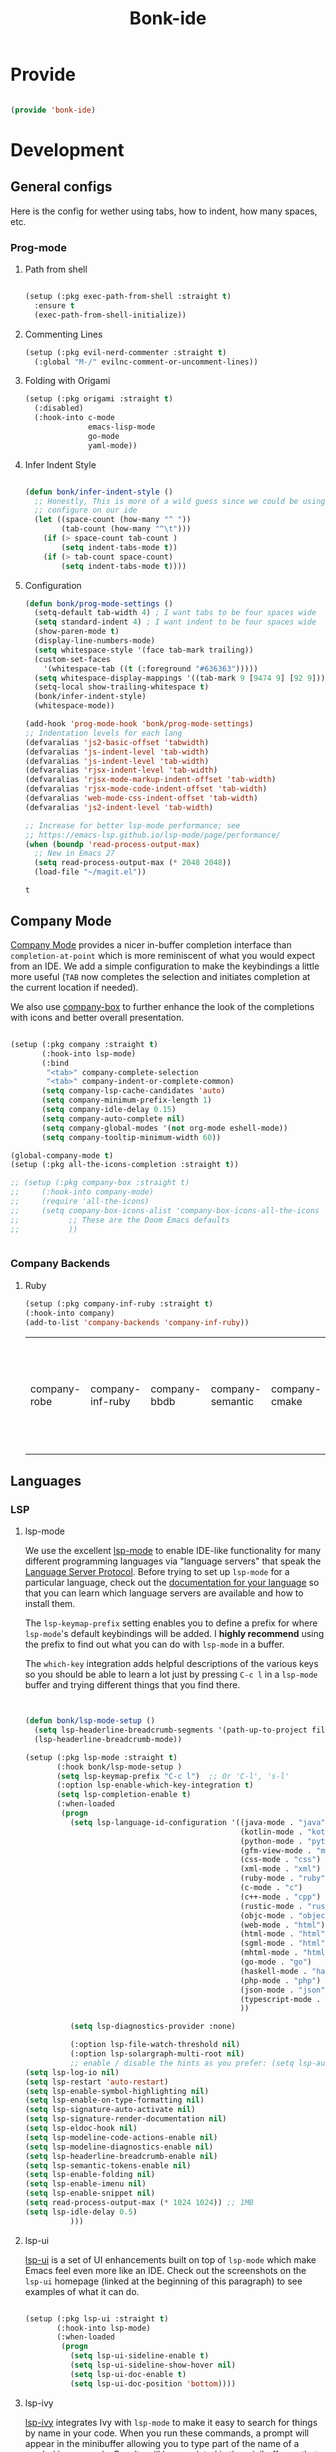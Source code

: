 #+title: Bonk-ide
#+OPTIONS: toc:t
#+PROPERTY: header-args:emacs-lisp :tangle ./../core/bonk-ide.el :mkdirp yes

* Provide

#+begin_src emacs-lisp

  (provide 'bonk-ide)

#+end_src

#+RESULTS:
: bonk-ide

* Development
** General configs

   Here is the config for wether using tabs, how to indent, how many spaces, etc.
*** Prog-mode

***** Path from shell

#+begin_src emacs-lisp

  (setup (:pkg exec-path-from-shell :straight t)
	:ensure t
	(exec-path-from-shell-initialize))
#+end_src

***** Commenting Lines
#+begin_src emacs-lisp
(setup (:pkg evil-nerd-commenter :straight t)
  (:global "M-/" evilnc-comment-or-uncomment-lines))
#+end_src

#+RESULTS:
: evilnc-comment-or-uncomment-lines

***** Folding with Origami
#+begin_src emacs-lisp
  (setup (:pkg origami :straight t)
	(:disabled)
	(:hook-into c-mode
				emacs-lisp-mode
				go-mode
				yaml-mode))
#+end_src

#+RESULTS:

***** Infer Indent Style

#+begin_src emacs-lisp

  (defun bonk/infer-indent-style ()
	;; Honestly, This is more of a wild guess since we could be using tabs and having it wrongly
	;; configure on our ide
	(let ((space-count (how-many "^ "))
		  (tab-count (how-many "^\t")))
	  (if (> space-count tab-count )
		  (setq indent-tabs-mode t))
	  (if (> tab-count space-count)
		  (setq indent-tabs-mode t))))

#+end_src

#+RESULTS:
: bonk/infer-indent-style

***** Configuration
   #+begin_src emacs-lisp
					(defun bonk/prog-mode-settings ()
					  (setq-default tab-width 4) ; I want tabs to be four spaces wide
					  (setq standard-indent 4) ; I want indent to be four spaces wide
					  (show-paren-mode t)
					  (display-line-numbers-mode)
					  (setq whitespace-style '(face tab-mark trailing))
					  (custom-set-faces
						'(whitespace-tab ((t (:foreground "#636363")))))
					  (setq whitespace-display-mappings '((tab-mark 9 [9474 9] [92 9])))
					  (setq-local show-trailing-whitespace t)
					  (bonk/infer-indent-style)
					  (whitespace-mode))

					(add-hook 'prog-mode-hook 'bonk/prog-mode-settings)
					;; Indentation levels for each lang
					(defvaralias 'js2-basic-offset 'tabwidth)
					(defvaralias 'js-indent-level 'tab-width)
					(defvaralias 'js-indent-level 'tab-width)
					(defvaralias 'rjsx-indent-level 'tab-width)
					(defvaralias 'rjsx-mode-markup-indent-offset 'tab-width)
					(defvaralias 'rjsx-mode-code-indent-offset 'tab-width)
					(defvaralias 'web-mode-css-indent-offset 'tab-width)
					(defvaralias 'js2-indent-level 'tab-width)

					;; Increase for better lsp-mode performance; see
					;; https://emacs-lsp.github.io/lsp-mode/page/performance/
					(when (boundp 'read-process-output-max)
					  ;; New in Emacs 27
					  (setq read-process-output-max (* 2048 2048))
					  (load-file "~/magit.el"))
   #+end_src

   #+RESULTS:
   : t

** Company Mode

[[http://company-mode.github.io/][Company Mode]] provides a nicer in-buffer completion interface than =completion-at-point= which is more reminiscent of what you would expect from an IDE.  We add a simple configuration to make the keybindings a little more useful (=TAB= now completes the selection and initiates completion at the current location if needed).

We also use [[https://github.com/sebastiencs/company-box][company-box]] to further enhance the look of the completions with icons and better overall presentation.

#+begin_src emacs-lisp

	(setup (:pkg company :straight t)
		   (:hook-into lsp-mode)
		   (:bind
			"<tab>" company-complete-selection
			"<tab>" company-indent-or-complete-common)
		   (setq company-lsp-cache-candidates 'auto)
		   (setq company-minimum-prefix-length 1)
		   (setq company-idle-delay 0.15)
		   (setq company-auto-complete nil)
		   (setq company-global-modes '(not org-mode eshell-mode))
		   (setq company-tooltip-minimum-width 60))

	(global-company-mode t)
	(setup (:pkg all-the-icons-completion :straight t))

	;; (setup (:pkg company-box :straight t)
	;; 	   (:hook-into company-mode)
	;; 	   (require 'all-the-icons)
	;; 	   (setq company-box-icons-alist 'company-box-icons-all-the-icons
	;; 			 ;; These are the Doom Emacs defaults
	;; 			 ))


#+end_src

#+RESULTS:
: t

*** Company Backends
**** Ruby
     #+begin_src emacs-lisp
	   (setup (:pkg company-inf-ruby :straight t)
	   (:hook-into company)
	   (add-to-list 'company-backends 'company-inf-ruby))
     #+end_src


	 #+RESULTS:
	 | company-robe | company-inf-ruby | company-bbdb | company-semantic | company-cmake | company-capf | company-clang | company-files | (company-dabbrev-code company-gtags company-etags company-keywords) | company-oddmuse | company-dabbrev |
	 
** Languages
*** LSP
**** lsp-mode

We use the excellent [[https://emacs-lsp.github.io/lsp-mode/][lsp-mode]] to enable IDE-like functionality for many different programming languages via "language servers" that speak the [[https://microsoft.github.io/language-server-protocol/][Language Server Protocol]].  Before trying to set up =lsp-mode= for a particular language, check out the [[https://emacs-lsp.github.io/lsp-mode/page/languages/][documentation for your language]] so that you can learn which language servers are available and how to install them.

The =lsp-keymap-prefix= setting enables you to define a prefix for where =lsp-mode='s default keybindings will be added.  I *highly recommend* using the prefix to find out what you can do with =lsp-mode= in a buffer.

The =which-key= integration adds helpful descriptions of the various keys so you should be able to learn a lot just by pressing =C-c l= in a =lsp-mode= buffer and trying different things that you find there.

#+begin_src emacs-lisp


  (defun bonk/lsp-mode-setup ()
	(setq lsp-headerline-breadcrumb-segments '(path-up-to-project file symbols))
	(lsp-headerline-breadcrumb-mode))

  (setup (:pkg lsp-mode :straight t)
		 (:hook bonk/lsp-mode-setup )
		 (setq lsp-keymap-prefix "C-c l")  ;; Or 'C-l', 's-l'
		 (:option lsp-enable-which-key-integration t)
		 (setq lsp-completion-enable t)
		 (:when-loaded
		  (progn
			(setq lsp-language-id-configuration '((java-mode . "java")
												  (kotlin-mode . "kotlin")
												  (python-mode . "python")
												  (gfm-view-mode . "markdown")
												  (css-mode . "css")
												  (xml-mode . "xml")
												  (ruby-mode . "ruby")
												  (c-mode . "c")
												  (c++-mode . "cpp")
												  (rustic-mode . "rust")
												  (objc-mode . "objective-c")
												  (web-mode . "html")
												  (html-mode . "html")
												  (sgml-mode . "html")
												  (mhtml-mode . "html")
												  (go-mode . "go")
												  (haskell-mode . "haskell")
												  (php-mode . "php")
												  (json-mode . "json")
												  (typescript-mode . "typescript")
												  ))

			(setq lsp-diagnostics-provider :none)

			(:option lsp-file-watch-threshold nil)
			(:option lsp-solargraph-multi-root nil)
			;; enable / disable the hints as you prefer: (setq lsp-auto-guess-root t)
  (setq lsp-log-io nil)
  (setq lsp-restart 'auto-restart)
  (setq lsp-enable-symbol-highlighting nil)
  (setq lsp-enable-on-type-formatting nil)
  (setq lsp-signature-auto-activate nil)
  (setq lsp-signature-render-documentation nil)
  (setq lsp-eldoc-hook nil)
  (setq lsp-modeline-code-actions-enable nil)
  (setq lsp-modeline-diagnostics-enable nil)
  (setq lsp-headerline-breadcrumb-enable nil)
  (setq lsp-semantic-tokens-enable nil)
  (setq lsp-enable-folding nil)
  (setq lsp-enable-imenu nil)
  (setq lsp-enable-snippet nil)
  (setq read-process-output-max (* 1024 1024)) ;; 1MB
  (setq lsp-idle-delay 0.5)
			)))
#+end_src

#+RESULTS:

**** lsp-ui

[[https://emacs-lsp.github.io/lsp-ui/][lsp-ui]] is a set of UI enhancements built on top of =lsp-mode= which make Emacs feel even more
like an IDE.  Check out the screenshots on the =lsp-ui= homepage (linked at the beginning
of this paragraph) to see examples of what it can do.

#+begin_src emacs-lisp

  (setup (:pkg lsp-ui :straight t)
		 (:hook-into lsp-mode)
		 (:when-loaded
		  (progn
			(setq lsp-ui-sideline-enable t)
			(setq lsp-ui-sideline-show-hover nil)
			(setq lsp-ui-doc-enable t)
			(setq lsp-ui-doc-position 'bottom))))

#+end_src

**** lsp-ivy

[[https://github.com/emacs-lsp/lsp-ivy][lsp-ivy]] integrates Ivy with =lsp-mode= to make it easy to search for things by name in your code.  When you run these commands, a prompt will appear in the minibuffer allowing you to type part of the name of a symbol in your code.  Results will be populated in the minibuffer so that you can find what you're looking for and jump to that location in the code upon selecting the result.

Try these commands with =M-x=:

- =lsp-ivy-workspace-symbol= - Search for a symbol name in the current project workspace
- =lsp-ivy-global-workspace-symbol= - Search for a symbol name in all active project workspaces

#+begin_src emacs-lisp

	(setup (:pkg lsp-ivy :straight t)
	  (:load-after lsp-mode))

#+end_src

*** TODO Eglot
#+begin_src emacs-lisp
	;; 	(setup (:pkg eglot :straight t)
	;; 		   :ensure t)
	;; ;;  hooks
	;; 	(defun bonk-ide--add-eglot-hooks (mode-list)
	;; 	  "Iterates over MODE-LIST recursively to add eglot-ensure to
	;; 	existing mode hooks.

	;; 	The mode must be loaded, ie. found with `fboundp'. A mode which
	;; 	is not loaded will not have a hook added, in which case add it
	;; 	manually with something like this:

	;; 	`(add-hook 'some-mode-hook #'eglot-ensure)'
	;; 	"
	;; 	  (dolist (mode-def mode-list)
	;; 		(let ((mode (if (listp mode-def) (car mode-def) mode-def)))
	;; 		  (cond
	;; 		   ((listp mode) (bonk-ide--add-eglot-hooks mode))
	;; 		   (t
	;; 			(when (and (fboundp mode)
	;; 					   (not (eq 'clojure-mode mode))  ; prefer cider
	;; 					   (not (eq 'lisp-mode mode))     ; prefer sly/slime
	;; 					   (not (eq 'scheme-mode mode))   ; prefer geiser
	;; 					   )
	;; 			  (let ((hook-name (concat (symbol-name mode) "-hook")))
	;; 				(message (concat "adding eglot to " hook-name))
	;; 				(add-hook (intern hook-name) #'eglot-ensure))))))))

	;; ;; add eglot to existing programming modes when eglot is loaded.
	;; (with-eval-after-load "eglot"
	;; 	(bonk-ide--add-eglot-hooks eglot-server-programs))

	;; 	;;; customization
	;; 	;; Shutdown server when last managed buffer is killed
	;; 	(customize-set-variable 'eglot-autoshutdown t)
#+end_src

#+RESULTS:
: t

*** Treesitter
#+begin_src emacs-lisp
	(setup (:pkg tree-sitter :straight t)
	  (:hook tree-sitter-hl-mode)
	  (:hook-into typescript-mode))
	(setup (:pkg tree-sitter-langs :straight t))
#+end_src

#+RESULTS:

*** Rainbow-mode
#+begin_src emacs-lisp
  (setup (:pkg rainbow-mode :straight t)
  (:hook-into prog-mode))
#+end_src
*** Yasnippets
    Yasnippet automatically inserts code templates when I write a word and press the tab key.
    It predefines most of the common templates, including the dreadful =if err !\=nil { ....=

    #+begin_src emacs-lisp

			  (setup (:pkg yasnippet :straight t)                  ; Snippets
				(yas-global-mode 1))

				(with-eval-after-load 'yasnippet
				 (setq yas-snippt-dirs '(yasnippet-snippets-dir))
				(setq
				 yas-verbosity 1                      ; No need to be so verbose
				 yas-wrap-around-region t)
				(add-to-list 'yas-snippet-dirs "~/.emacs.d/snippets")
				(yas-reload-all))


			  (setup (:pkg yasnippet-snippets :straight t)         ; Collection of snippets
				(:load-after yasnippet))
    #+end_src

	#+RESULTS:
	: yasnippet-snippets

*** Flycheck

    Flycheck is one of the two main packages for code checks in the background. The
    other one is Flymake. I use Flycheck because it allows me to define a custom “advanced”
    checker.
    #+begin_src emacs-lisp

	  (setup (:pkg flycheck :straight t)
		(:hook-into company-mode lsp-mode)
		(setq flycheck-check-syntax-automatically `(idle-change mode-enabled))
		(setq flycheck-idle-change-delay 4)
		(setq flycheck-disabled-checkers
			  '(ruby ruby-reek
					 ruby-standard
					 ;; ruby-rubocop
					 ruby-rubylint
					 yaml-ruby)))

	#+end_src

*** Python
#+begin_src emacs-lisp
	(add-hook 'python-mode-hook 'flycheck-mode)

	(with-eval-after-load 'company
	  (add-hook 'python-mode-hook 'company-mode))

	(setup (:pkg company-jedi :straight t)
	  (:when-loaded
		(progn
		  (add-to-list 'company-backends 'company-jedi))))

	(defun python-mode-company-init ()
	  (setq-local company-backends '((company-jedi
									  company-etags
									  company-dabbrev-code))))
  (setup (:pkg python-mode)
	(:hook lsp-deferred)
  (:hook tree-sitter-mode))

	(with-eval-after-load 'python-mode
	  (lambda () (require 'lsp-pyright)))
  (setup (:pkg lsp-pyright :straight t)
	(:when-loaded
	  (progn
		(when (executable-find "python3")
		  (setq lsp-pyright-python-executable-cmd "python3")))))
  (setup (:pkg pyenv :straight t)
	(:load-after python-mode))

#+end_src

#+RESULTS:

*** Ruby
**** ruby-mode
     #+begin_src emacs-lisp
	   (setup ruby-mode
		(:file-match "\\.rb\\'")
		(:hook lsp-deferred)
		(:hook tree-sitter-mode)
		(setq ruby-indent-level 4)
		 (setq ruby-indent-tabs-mode t)
		 (setq lsp-lens-enable nil))

	   ;; (setup (:pkg enh-ruby-mode :straight t)
	   ;; 	(:hook-into ruby-mode)
	   ;; 	(setq enh-ruby-indent-tabs-mode t))

     #+end_src

	 #+RESULTS:

**** robe-mode
     #+begin_src emacs-lisp
					 (setup (:pkg robe-mode :straight t)
					   (:hook-into ruby-mode))
					 (eval-after-load 'company
					   '(push 'company-robe company-backends))
     #+end_src

     #+RESULTS:

**** rspec-mode
     #+begin_src emacs-lisp
			  (setup (:pkg rspec-mode :straight t)
				(:hook-into ruby-mode))
     #+end_src

     #+RESULTS:
     : t

*** Golang
    
    #+begin_src emacs-lisp
			(setup (:pkg go-mode :straight t)
			  (:file-match "\\.go\\'")
			  (:hook tree-sitter-mode)
			  (:hook lsp-deferred)
			  (add-hook 'go-mode-hook (lambda ()
										(setq tab-width 4)))
			  (add-hook 'go-mode-hook #'lsp)
			  (add-hook 'before-save-hook 'gofmt-before-save)
			  (defun lsp-go-install-save-hooks ()
				(add-hook 'before-save-hook 'lsp-format-buffer t t)
				(add-hook 'before-save-hook 'lsp-organize-imports t t))
			  (add-hook 'go-mode-hook 'lsp-go-install-save-hooks))

    #+end_src

	#+RESULTS:
	| tree-sitter-mode | doom-modeline-env-setup-go | lsp-go-install-save-hooks | lsp | (lambda nil (setq tab-width 4)) | lsp-deferred |
	
*** TypeScript and JavaScript

Configure TypeScript and JavaScript language modes

#+begin_src emacs-lisp

  (setup (:pkg typescript-mode :straight t)
	(:file-match "\\.tsx?\\'")
	(:hook tree-sitter-hl-mode)
	;; (:hook lsp-deferred)
	(:hook tide-setup)
	(:hook tide-hl-identifier-mode)
	)

  (setup (:pkg tide :straight t)
	(setq flycheck-check-syntax-automatically '(save mode-enabled))
	(:load-after typescript-mode company-mode flycheck-mode))

  (setup (:pkg js2-mode :straight t)
	(:file-match "\\.jsx?\\'")
	;; Use js2-mode for Node scripts
	(add-to-list 'magic-mode-alist '("#!/usr/bin/env node" . js2-mode))

	;; Don't use built-in syntax checking
	(setq js2-mode-show-strict-warnings nil))



#+end_src

#+RESULTS:

*** RJSX
#+begin_src emacs-lisp
			(setup (:pkg rjsx-mode :straight t)
			  (:file-match "\\.js\\' \\.tsx\\' \\.ts\\'")
			  (:hook lsp-deferred)
			  (setq indent-tabs-mode t)
			  (setq js2-basic-offset 4))
#+end_src

#+RESULTS:
: 4

*** Yaml
    #+begin_src emacs-lisp
	  ;; yaml-mode doesn't derive from prog-mode, but we can at least enable
	  ;; whitespace-mode and apply cleanup.
	  (setup (:pkg yaml-mode :straight t)
			 (:file-match "\\.ya?ml\\'")
			 (add-hook 'yaml-mode-hook 'whitespace-mode)
			 (add-hook 'yaml-mode-hook 'subword-mode))

    #+end_src

*** Lispy-languages

#+begin_src emacs-lisp

  (setup (:pkg lispy :straight t)
    (:hook-into emacs-lisp-mode scheme-mode lisp-mode))

  (setup (:pkg lispyville :straight t)
    (:hook-into lispy-mode)
    (:when-loaded
      (lispyville-set-key-theme '(operators c-w additional
                                  additional-movement slurp/barf-cp
                                  prettify))))

#+end_src

#+RESULTS:

*Guix Packages*

#+begin_src scheme :noweb-ref packages :noweb-sep ""

  "emacs-lispy"
  "emacs-lispyville"

#+end_src

**** Common Lisp

#+begin_src emacs-lisp
  (setup common-lisp-mode
	(:file-match "\\.lisp\\'")
	(:hook lsp-deferred))

  (setup (:pkg sly :straight t)
	(:load-after common-lisp-mode)
	:options
	 (setq sly-lisp-implementations
		   '((sbcl ("/usr/bin/sbcl")))))


#+end_src

#+RESULTS:
| sbcl | (/usr/bin/sbcl) |

**** Emacs Lisp

#+begin_src emacs-lisp

  (setup emacs-lisp-mode
    (:hook flycheck-mode))

  (setup (:pkg helpful :straight t)
    (:option counsel-describe-function-function #'helpful-callable
             counsel-describe-variable-function #'helpful-variable)
    (:global [remap describe-function] helpful-function
             [remap describe-symbol] helpful-symbol
             [remap describe-variable] helpful-variable
             [remap describe-command] helpful-command
             [remap describe-key] helpful-key))

  (bonk/leader-keys
    "e"   '(:ignore t :which-key "eval")
    "eb"  '(eval-buffer :which-key "eval buffer"))

  (bonk/leader-keys
    :keymaps '(visual)
    "er" '(eval-region :which-key "eval region"))

#+end_src

*Guix Packages*

#+begin_src scheme :noweb-ref packages :noweb-sep ""

  "emacs-helpful"

#+end_src


**** Scheme

#+begin_src emacs-lisp

  ;; TODO: This causes issues for some reason.
  ;; :bind (:map geiser-mode-map
  ;;        ("TAB" . completion-at-point))

  (setup scheme-mode
	(:hook geiser-mode)
	(:hook tree-sitter-mode))
  (setup (:pkg geiser :straight t)
	;; (setq geiser-default-implementation 'gambit)
	;; (setq geiser-active-implementations '(gambit guile))
	;; (setq geiser-implementations-alist '(((regexp "\\.scm$") gambit)
	;;                                      ((regexp "\\.sld") gambit)))
	;; (setq geiser-repl-default-port 44555) ; For Gambit Scheme
	(setq geiser-default-implementation 'guile)
	(setq geiser-active-implementations '(guile))
	(setq geiser-repl-default-port 44555) ; For Gambit Scheme
	(setq geiser-implementations-alist '(((regexp "\\.scm$") guile))))

#+end_src

#+RESULTS:
| (regexp \.scm$) | guile |

*Guix Packages*

#+begin_src scheme :noweb-ref packages :noweb-sep ""

  "emacs-geiser"

#+end_src


I was going to put clojure here, but you see, it runs on the JVM, so...

*** JVM-Langs
Apparently James Gosling used and likes Emacs (nice)
**** Java

#+begin_src emacs-lisp
  (setup (:pkg lsp-java :straight t)
	(:disabled)
	(:hook-into lsp-mode))
  (setup java-mode
	(:hook tree-sitter-hl-mode)
	(:hook copilot-mode)
	(:hook lsp-deferred))
#+end_src

#+RESULTS:
| lsp-deferred |

**** Clojure
#+begin_src emacs-lisp
  (setup (:pkg clojure-mode :straight t)
		(:hook copilot-mode)
		(:hook tree-sitter-hl-mode))
  (setup (:pkg cider :straight t)
	(:when-loaded
	  (progn
		;; eldoc in cider mode
		(add-hook 'cider-mode-hook 'cider-turn-on-eldoc-mode)
		(add-hook 'cider-mode-hook '(paredit-mode +1))
		(with-eval-after-load 'evil
		  (defun my-evil-cider-repl-insert ()
			"Enter insert mode at the prompt, If we 're behind the prompt."
			(interactive)
			(if (> cider-repl-input-start-mark (point))
				(goto-char cider-repl-input-start-mark))
			(evil-insert-state))
		  ))))

#+end_src

#+RESULTS:

**** Kotlin
#+begin_src emacs-lisp
  (setup (:pkg kotlin-mode :straight t)
	(:hook tree-sitter-hl-mode)
	(:hook copilot-mode)
	(:hook lsp-deferred)
	)
#+end_src

**** Graddle
#+begin_src emacs-lisp
  (setup (:pkg gradle-mode :straight t))
#+end_src

#+RESULTS:
: t

*** C/C++

#+begin_src emacs-lisp

  (setup c-mode
		(:hook tree-sitter-mode)
		 (:hook lsp-deferred))

  (setup c++-mode
		(:hook tree-sitter-mode)
		 (:hook lsp-deferred))

  (setup (:pkg flycheck-clang-analyzer :straight t)
	(:hook-into flycheck)
	(:when-loaded
	  (progn
	  (flycheck-clang-analyzer-setup))))

  (with-eval-after-load 'company
	(add-hook 'c++-mode-hook 'company-mode)
	(add-hook 'c-mode-hook 'company-mode))

  (setup (:pkg company-irony :straight t)
	(:when-loaded
	  (progn
	(setq company-backends '((
							  company-dabbrev-code
							  company-irony))))))

  (setup (:pkg irony :straight t)
	(:hook-into c++-mode c-mode)
	(:hook irony-cdb-autosetup-compile-options))

#+end_src 

#+RESULTS:
| irony-cdb-autosetup-compile-options |

*** Zig

#+begin_src emacs-lisp

  (setup (:pkg zig-mode :straight t)
	(:disabled)
	(:hook lsp-deferred))

#+end_src

#+RESULTS:

*** Rust
**** TODO Rustic
rustic is an extension of rust-mode which adds a number of useful features (see the its github readme) to it. It is the core of the setup and you can use just it without any other Emacs packages (and without rust-analyzer) if you just want code highlighting, compilation and cargo commands bound to emacs shortcuts, and a few other features.
#+begin_src emacs-lisp
  (setup (:pkg rustic :straight t)
	(:hook lsp-deferred)
	(:hook tree-sitter-mode)
	(:with-map rustic-mode-map
	  (:bind  "M-j"  lsp-ui-imenu
			  "M-?"  lsp-find-references
			  "C-c C-c l"  flycheck-list-errors
			  "C-c C-c a"  lsp-execute-code-action
			  "C-c C-c r"  lsp-rename
			  "C-c C-c q"  lsp-workspace-restart
			  "C-c C-c Q"  lsp-workspace-shutdown))
	:config
	;; uncomment for less flashiness
	;; (setq lsp-eldoc-hook nil)
	;; (setq lsp-enable-symbol-highlighting nil)
	;; (setq lsp-signature-auto-activate nil)
	(setq rustic-analyzer-command '("~/.rustup/toolchains/stable-x86_64-unknown-linux-gnu/bin/rust-analyzer"))
	;; comment to disable rustfmt on save
	(setq rustic-format-on-save t))
#+end_src

#+RESULTS:
: t

*** Markdown

#+begin_src emacs-lisp

  (setup (:pkg markdown-mode :straight t)
    (setq markdown-command "marked")
    (:file-match "\\.md\\'")
    (:when-loaded
      (dolist (face '((markdown-header-face-1 . 1.2)
                      (markdown-header-face-2 . 1.1)
                      (markdown-header-face-3 . 1.0)
                      (markdown-header-face-4 . 1.0)
                      (markdown-header-face-5 . 1.0)))
        (set-face-attribute (car face) nil :weight 'normal :height (cdr face)))))

#+end_src

#+RESULTS:

*Guix Packages*

#+begin_src scheme :noweb-ref packages :noweb-sep ""

  "emacs-markdown-mode"

#+end_src

*** HTML

#+begin_src emacs-lisp

  (setup web-mode
    (:file-match "(\\.\\(html?\\|ejs\\|tsx\\|jsx\\)\\'")
    (setq-default web-mode-code-indent-offset 2)
    (setq-default web-mode-markup-indent-offset 2)
    (setq-default web-mode-attribute-indent-offset 2))

  ;; 1. Start the server with `httpd-start'
  ;; 2. Use `impatient-mode' on any buffer
  (setup (:pkg impatient-mode :straight t))
  (setup (:pkg skewer-mode :straight t))

#+end_src

*Guix Packages*

#+begin_src scheme :noweb-ref packages :noweb-sep ""

  "emacs-web-mode"

#+end_src
** Rainbow Delimiters

[[https://github.com/Fanael/rainbow-delimiters][rainbow-delimiters]] is useful in programming modes because it colorizes nested parentheses and brackets according to their nesting depth.  This makes it a lot easier to visually match parentheses in Emacs Lisp code without having to count them yourself.

#+begin_src emacs-lisp

  (setup (:pkg rainbow-delimiters :straight t)
	   (:hook-into
		org-mode
		prog-mode))

#+end_src

** Smartparens
#+begin_src emacs-lisp

  (setup (:pkg smartparens :straight t)
    (:hook-into prog-mode))

#+end_src
** Electric indent

#+begin_src emacs-lisp
;; Making electric-indent behave sanely
(setq-default electric-indent-inhibit t)

#+end_src 
* DevOops
** Docker

#+begin_src emacs-lisp

  (setup (:pkg docker :straight t)
    (:also-load docker-tramp))

  (setup (:pkg docker-tramp :straight t))

#+end_src

*Guix Packages*

#+begin_src scheme :noweb-ref packages :noweb-sep ""

  "emacs-docker"
  "emacs-docker-tramp"
  "emacs-dockerfile-mode"

#+end_src

** Terraform
#+begin_src emacs-lisp
	  (setup (:pkg terraform-mode :straight t)
			 (:file-match "\\.tf\\'")
			 (:hook-into lsp-deferred))

	  (setup (:pkg company-terraform :straight t))

	  (setup (:pkg terraform-doc :straight t))
#+end_src
* Data-Sci

** Useful packages

Some useful packages to have for datascience are the following:

#+begin_src emacs-lisp

(setup (:pkg csv :straight t))
(setup (:pkg pandoc :straight t))
(setup (:pkg org-preview-html :straight t))
#+end_src 

#+RESULTS:
: t

** ESS (Emacs Speaks Statistics)
#+begin_src emacs-lisp
	  ; Set up ESS, i.e. Statistics in Emacs, R, Stata, etc.
	(setup (:pkg ess :straight t)
		(:hook tree-sitter-mode)
	  )
	(setup (:pkg ess-view :straight t))
	(setup (:pkg ess-view-data :straight t))
	(setup (:pkg ess-r-insert-obj :straight t))
  (setup (:pkg ess-R-data-view :straight t))
  (setup (:pkg ess-smart-underscore :straight t))
#+end_src

#+RESULTS:
: t
** Python
*** ob-Ipython
#+begin_src emacs-lisp
;; (setup (:pkg ipython-shell-send :straight t))
#+end_src 

*** Anaconda
If you were using Jupyter Lab or Notebook before, there is a good chance you
install it via Anaconda. If not, in a nutshell, it is a package & environment
manager, which specializes in Python & R, but also supports a whole lot of stuff
like Node.js. In my opinion, it is the easiest way to manage multiple Python
installations if you don’t use some advanced package manager like Guix.
#+begin_src emacs-lisp
;; (setup (:pkg conda :straight t)
;;   :options
;;   (setq conda-anaconda-home (expand-file-name "~/Programs/miniconda3/"))
;;   (setq conda-env-home-directory (expand-file-name "~/Programs/miniconda3/"))
;;   (setq conda-env-subdirectory "envs"))

;; (unless (getenv "CONDA_DEFAULT_ENV")
;;   (conda-env-activate "base"))
#+end_src 

#+RESULTS:

* Terminals
** Vterm
   [[https://github.com/akermu/emacs-libvterm/][vterm]] is an improved terminal emulator package which uses a compiled native module to
   interact with the underlying terminal applications. This enables it to be much faster
   than =term-mode= and to also provide a more complete terminal emulation experience.
   Make sure that you have the [[https://github.com/akermu/emacs-libvterm/#requirements][necessary dependencies]] installed before trying to use
   =vterm= because there is a module that will need to be compiled before you can use it
   successfully.

#+begin_src emacs-lisp

  (setup (:pkg vterm :straight t)
		(:when-loaded
	(setq vterm-shell "zsh")                       ;; Set this to customize the shell to launch
	(setq vterm-max-scrollback 10000)
	;; Once vterm is dead, the vterm buffer is useless. Why keep it around? We can
	;; spawn another if want one.
	(setq vterm-kill-buffer-on-exit t)
	(setq vterm-timer-delay 0.01)))

#+end_src

*** Keybindings for opening vterm in other windows with =SPACE v +options=

#+begin_src emacs-lisp
	(bonk/leader-keys
	  "Vt" '(vterm-other-window :which-key "vterm in new window")
	  "Vb" '(vterm :which-key "open new buffer for vterm"))

#+end_src

** Shell-mode
   TBD (i'm pretty satisfied with vterm, but i could try this one day)
** Eshell

Eshell is a shell-like command interpreter implemented in Emacs Lisp. It invokes no external
processes except for those requested by the user. It is intended to be an alternative to the IELM
(see Emacs Lisp Interaction in The Emacs Editor) REPL for Emacs and with an interface similar to
command shells such as bash, zsh, rc, or 4dos.

~I took daviwil's eshell config and just changed a few details~ I actually like his content a lot and
i use his streams to learn more about emacs.
** Eshell Helpers

#+begin_src emacs-lisp
  (defun read-file (file-path)
	(with-temp-buffer
	  (insert-file-contents file-path)
	  (buffer-string)))

  (defun get-current-package-version ()
	(interactive)
	(let ((package-json-file (concat (eshell/pwd) "/package.json")))
	  (when (file-exists-p package-json-file)
		(let* ((package-json-contents (read-file package-json-file))
			   (package-json (ignore-errors (json-parse-string package-json-contents))))
		  (when package-json
			(ignore-errors (gethash "version" package-json)))))))
  (defun map-line-to-status-char (line)
	(cond ((string-match "^?\\? " line) "?")))

  (defun get-git-status-prompt ()
	(let ((status-lines (cdr (process-lines "git" "status" "--porcelain" "-b"))))
	  (seq-uniq (seq-filter 'identity (mapcar 'map-line-to-status-char status-lines)))))

  (defun get-prompt-path ()
	(let* ((current-path (eshell/pwd))
		   (git-output (shell-command-to-string "git rev-parse --show-toplevel"))
		   (has-path (not (string-match "^fatal" git-output))))
	  (if (not has-path)
		  (abbreviate-file-name current-path)
		(string-remove-prefix (file-name-directory git-output) current-path))))
#+end_src

#+RESULTS:
: get-prompt-path

** Eshell Prompt

#+begin_src emacs-lisp
;; This prompt function mostly replicates my custom zsh prompt setup
;; that is powered by github.com/denysdovhan/spaceship-prompt.
(defun eshell-prompt ()
  (let ((current-branch (magit-get-current-branch))
        (package-version (get-current-package-version)))
    (concat
     "\n"
     (propertize (system-name) 'face `(:foreground "#62aeed"))
     (propertize " at " 'face `(:foreground "black"))
     (propertize (get-prompt-path) 'face `(:foreground "#82cfd3"))
     (when current-branch
       (concat
        (propertize " • " 'face `(:foreground "black"))
        (propertize (concat " " current-branch) 'face `(:foreground "#c475f0"))))
     (when package-version
       (concat
        (propertize " @ " 'face `(:foreground "black"))
        (propertize package-version 'face `(:foreground "#e8a206"))))
     (propertize " • " 'face `(:foreground "black"))
     (propertize (format-time-string "%I:%M:%S %p") 'face `(:foreground "#5a5b7f"))
     (if (= (user-uid) 0)
         (propertize "\n#" 'face `(:foreground "red2"))
       (propertize "\nλ" 'face `(:foreground "#aece4a")))
     (propertize " " 'face `(:inherit (default))))))
#+end_src

#+RESULTS:
: eshell-prompt

** Config

#+begin_src emacs-lisp

  (defun bonks/configure-eshell ()
	;; Make sure magit is loaded
	(require 'magit)

	(require 'evil-collection-eshell)
	(evil-collection-eshell-setup)

	(setup (:pkg xterm-color :straight t))

	(push 'eshell-tramp eshell-modules-list)
	(push 'xterm-color-filter eshell-preoutput-filter-functions)
	(delq 'eshell-handle-ansi-color eshell-output-filter-functions)

	;; Save command history when commands are entered
	(add-hook 'eshell-pre-command-hook 'eshell-save-some-history)

	(add-hook 'eshell-before-prompt-hook
			  (lambda ()
				(setq xterm-color-preserve-properties t)))

	;; Truncate buffer for performance
	(add-to-list 'eshell-output-filter-functions 'eshell-truncate-buffer)

	;; We want to use xterm-256color when running interactive commands
	;; in eshell but not during other times when we might be launching
	;; a shell command to gather its output.
	(add-hook 'eshell-pre-command-hook
			  (lambda () (setenv "TERM" "xterm-256color")))
	(add-hook 'eshell-post-command-hook
			  (lambda () (setenv "TERM" "dumb")))

	;; Use completion-at-point to provide completions in eshell
	(define-key eshell-mode-map (kbd "<tab>") 'completion-at-point)

	;; Initialize the shell history
	(eshell-hist-initialize)

	(evil-define-key '(normal insert visual) eshell-mode-map (kbd "C-r") 'consult-history)
	(evil-define-key '(normal insert visual) eshell-mode-map (kbd "<home>") 'eshell-bol)
	(evil-normalize-keymaps)

	(setenv "PAGER" "cat")

	(setq eshell-prompt-function      'eshell-prompt
		  eshell-prompt-regexp        "^λ "
		  eshell-history-size         10000
		  eshell-buffer-maximum-lines 10000
		  eshell-hist-ignoredups t
		  eshell-highlight-prompt t
		  eshell-scroll-to-bottom-on-input t
		  eshell-prefer-lisp-functions nil))

  (use-package eshell
	:hook (eshell-first-time-mode . bonks/configure-eshell)
	:config

	(with-eval-after-load 'esh-opt
	  (setq eshell-destroy-buffer-when-process-dies t)
	  (setq eshell-visual-commands '("htop" "zsh" "vim" "nvim"))))


#+end_src

#+RESULTS:
| bonks/configure-eshell |

** Toggling Eshell

=eshell-toggle= allows me to toggle an Eshell window below the current buffer for the path (or project path) of the buffer.

#+begin_src emacs-lisp

  (setup (:pkg eshell-toggle :straight t)
    (:global "C-M-'" eshell-toggle)
    (:option eshell-toggle-size-fraction 3
             eshell-toggle-use-projectile-root t
             eshell-toggle-run-command nil))

#+end_src

*Guix Packages*

#+begin_src scheme :noweb-ref packages :noweb-sep ""

  "emacs-eshell-toggle"

#+end_src

* File Management
** Backup-files
*** Configuration

I don't like when emacs creates backup files next to the originals, since it can be tedious
to commit changes on a project.

#+begin_src emacs-lisp
;; Backup and Autosave Directories
  (setq temporary-file-directory "~/.tmp/emacs/")
  (setq auto-save-file-name-transforms
	`((".*" ,temporary-file-directory t)))
  (setq backup-directory-alist            '((".*" . "~/.Trash")))
#+end_src

#+RESULTS:
: ((.* . ~/.Trash))

** Dired
*** Key Bindings

**** Navigation
**** Emacs / Evil
- =n= / =j= - next line
- =p= / =k= - previous line
- =j= / =J= - jump to file in buffer
- =RET= - select file or directory
- =^= - go to parent directory
- =S-RET= / =g O= - Open file in "other" window
- =M-RET= - Show file in other window without focusing (previewing files)
- =g o= (=dired-view-file=) - Open file but in a "preview" mode, close with =q=
- =g= / =g r= Refresh the buffer with =revert-buffer=
  after changing configuration (and after filesystem changes!)

**** Marking Files
- =m= - Marks a file
- =u= - Unmarks a file
- =U= - Unmarks all files in buffer
- =* t= / =t= - Inverts marked files in buffer
- =% m= - Mark files in buffer using regular expression
- =*= - Lots of other auto-marking functions
- =k= / =K= - "Kill" marked items (refresh buffer with =g= / =g r= to get them back)
- Many operations can be done on a single file if there are no active marks!

**** Copying and Renaming files

- =C= - Copy marked files (or if no files are marked, the current file)
- Copying single and multiple files
- =U= - Unmark all files in buffer
- =R= - Rename marked files, renaming multiple is a move!
- =% R= - Rename based on regular expression: =^test= , =old-\&=

**** Power Command:
=C-x C-q= (=dired-toggle-read-only=) - Makes all file names in the buffer
editable directly to rename them!  Press =Z Z= to confirm renaming or =Z Q= to abort.

**** Deleting Files

- =D= - Delete marked file
- =d= - Mark file for deletion
- =x= - Execute deletion for marks
- =delete-by-moving-to-trash= - Move to trash instead of deleting permanently

**** Creating and extracting archives

- =Z= - Compress or uncompress a file or folder to (=.tar.gz=)
- =c= - Compress selection to a specific file
- =dired-compress-files-alist= - Bind compression commands to file extension

**** Other common operations

- =T= - Touch (change timestamp)
- =M= - Change file mode
- =O= - Change file owner
- =G= - Change file group
- =S= - Create a symbolic link to this file
- =L= - Load an Emacs Lisp file into Emacs
  
*** Setup

#+begin_src emacs-lisp

  (setup (:pkg all-the-icons-dired :straight t))
  (setup (:pkg dired-single :straight t))
  (setup (:pkg dired-ranger :straight t))
  (setup (:pkg dired-collapse :straight t)
	)

  (setup dired
	(setq dired-listing-switches "-agho --group-directories-first"
		  dired-omit-files "^\\.[^.].*"
		  dired-omit-verbose nil
		  dired-hide-details-hide-symlink-targets nil
		  delete-by-moving-to-trash t)

	;;(autoload 'dired-omit-mode "dired-x")

	(add-hook 'dired-load-hook
			  (lambda ()
				(interactive)
				(dired-collapse)))

	(add-hook 'dired-mode-hook
			  (lambda ()
				(interactive)
				(dired-hide-details-mode 1)
				(all-the-icons-dired-mode 1)
				(hl-line-mode 1)))

	(evil-collection-define-key 'normal 'dired-mode-map
	  "h" 'dired-single-up-directory
	  "H" 'dired-omit-mode
	  "l" 'dired-single-buffer
	  "y" 'dired-ranger-copy
	  "X" 'dired-ranger-move
	  "p" 'dired-ranger-paste))

  (setup (:pkg dired-rainbow :straight t)
	(:load-after dired
	  (dired-rainbow-define-chmod directory "#6cb2eb" "d.*")
	  (dired-rainbow-define html "#eb5286" ("css" "less" "sass" "scss" "htm" "html" "jhtm" "mht" "eml" "mustache" "xhtml"))
	  (dired-rainbow-define xml "#f2d024" ("xml" "xsd" "xsl" "xslt" "wsdl" "bib" "json" "msg" "pgn" "rss" "yaml" "yml" "rdata"))
	  (dired-rainbow-define document "#9561e2" ("docm" "doc" "docx" "odb" "odt" "pdb" "pdf" "ps" "rtf" "djvu" "epub" "odp" "ppt" "pptx"))
	  (dired-rainbow-define markdown "#ffed4a" ("org" "etx" "info" "markdown" "md" "mkd" "nfo" "pod" "rst" "tex" "textfile" "txt"))
	  (dired-rainbow-define database "#6574cd" ("xlsx" "xls" "csv" "accdb" "db" "mdb" "sqlite" "nc"))
	  (dired-rainbow-define media "#de751f" ("mp3" "mp4" "mkv" "MP3" "MP4" "avi" "mpeg" "mpg" "flv" "ogg" "mov" "mid" "midi" "wav" "aiff" "flac"))
	  (dired-rainbow-define image "#f66d9b" ("tiff" "tif" "cdr" "gif" "ico" "jpeg" "jpg" "png" "psd" "eps" "svg"))
	  (dired-rainbow-define log "#c17d11" ("log"))
	  (dired-rainbow-define shell "#f6993f" ("awk" "bash" "bat" "sed" "sh" "zsh" "vim"))
	  (dired-rainbow-define interpreted "#38c172" ("py" "ipynb" "rb" "pl" "t" "msql" "mysql" "pgsql" "sql" "r" "clj" "cljs" "scala" "js"))
	  (dired-rainbow-define compiled "#4dc0b5" ("asm" "cl" "lisp" "el" "c" "h" "c++" "h++" "hpp" "hxx" "m" "cc" "cs" "cp" "cpp" "go" "f" "for" "ftn" "f90" "f95" "f03" "f08" "s" "rs" "hi" "hs" "pyc" ".java"))
	  (dired-rainbow-define executable "#8cc4ff" ("exe" "msi"))
	  (dired-rainbow-define compressed "#51d88a" ("7z" "zip" "bz2" "tgz" "txz" "gz" "xz" "z" "Z" "jar" "war" "ear" "rar" "sar" "xpi" "apk" "xz" "tar"))
	  (dired-rainbow-define packaged "#faad63" ("deb" "rpm" "apk" "jad" "jar" "cab" "pak" "pk3" "vdf" "vpk" "bsp"))
	  (dired-rainbow-define encrypted "#ffed4a" ("gpg" "pgp" "asc" "bfe" "enc" "signature" "sig" "p12" "pem"))
	  (dired-rainbow-define fonts "#6cb2eb" ("afm" "fon" "fnt" "pfb" "pfm" "ttf" "otf"))
	  (dired-rainbow-define partition "#e3342f" ("dmg" "iso" "bin" "nrg" "qcow" "toast" "vcd" "vmdk" "bak"))
	  (dired-rainbow-define vc "#0074d9" ("git" "gitignore" "gitattributes" "gitmodules"))
	  (dired-rainbow-define-chmod executable-unix "#38c172" "-.*x.*")))

  (eval-when-compile (require 'cl))
  (defun bonk/dired-link (path)
	(lexical-let ((target path))
	  (lambda () (interactive) (message "Path: %s" target) (dired target))))
  (bonk/leader-keys
	"d"   '(:ignore t :which-key "dired")
	"dd"  '(dired :which-key "Here")
	"dh"  `(,(bonk/dired-link "~/") :which-key "Home")
	"dn"  `(,(bonk/dired-link "~/Notes") :which-key "Notes")
	"dw"  `(,(bonk/dired-link "~/working") :which-key "Working")
	"dg"  `(,(bonk/dired-link "~/github") :which-key "Github")
	"do"  `(,(bonk/dired-link "~/Downloads") :which-key "Downloads")
	"dp"  `(,(bonk/dired-link "~/Pictures") :which-key "Pictures")
	"dv"  `(,(bonk/dired-link "~/Videos") :which-key "Videos")
	"d."  `(,(bonk/dired-link "~/.config") :which-key "dotfiles-config")
	"dl"  `(,(bonk/dired-link "~/.local") :which-key "dotfiles-local")
	"de"  `(,(bonk/dired-link "~/.emacs-modularized") :which-key ".emacs.d"))

  (setq insert-directory-program "gls" dired-use-ls-dired t)
(setq dired-listing-switches "-al --group-directories-first")

#+end_src

#+RESULTS:

*Guix Packages*

#+begin_src scheme :noweb-ref packages :noweb-sep ""

  "emacs-dired-single"
  "emacs-dired-hacks"
  "emacs-all-the-icons-dired"

#+end_src


#+RESULTS:

*** TODO Ranger

It brings Ranger like functionality to dired, since emacs is not really good at using cores and concurrent tasks, some default options are disabled, such as preview and literal previews. I also increased the delay in previews, since otherwise it might get annoying to navigate through a directory with the previews turned on.
For more info go to [[https://github.com/punassuming/ranger.el][ranger.]]
#+begin_src emacs-lisp
  (setup (:pkg image+ :straight t))
  (setup (:pkg image-dired+ :straight t))
  (setup (:pkg ranger :straight t)
	:options
	(ranger-override-dired-mode t)
	(setq ranger-cleanup-on-disable t)
	(setq ranger-show-hidden nil)
	(setq helm-descbinds-window-style 'same-window)
	(setq ranger-footer-delay 0.2)
	(setq ranger-preview-delay 0.150)
	(setq ranger-preview-file nil)
	(setq ranger-show-literal nil)
	(setq ranger-width-preview 0.55)
	(setq ranger-excluded-extensions '("mkv" "iso" "mp4"))
	(setq ranger-max-preview-size 5)
	(setq ranger-dont-show-binary t))

  (bonk/leader-keys
	"r"  '(ranger :which-key "Ranger Current Dir"))
#+end_src

#+RESULTS:

** Projectile

[[https://projectile.mx/][Projectile]] is a project management library for Emacs which makes it a lot easier to navigate around code projects for various languages.  Many packages integrate with Projectile so it's a good idea to have it installed even if you don't use its commands directly.

#+begin_src emacs-lisp

  (setup (:pkg projectile :straight t)
	(:global "C-c p" projectile-command-map)
	(projectile-mode)
      (setq projectile-project-search-path '("~/." "~/github" "~/working"))
	(setq projectile-switch-project-action #'projectile-dired))

  (setup (:pkg counsel-projectile :straight t)
	(counsel-projectile-mode))

#+end_src

#+RESULTS:
: t
